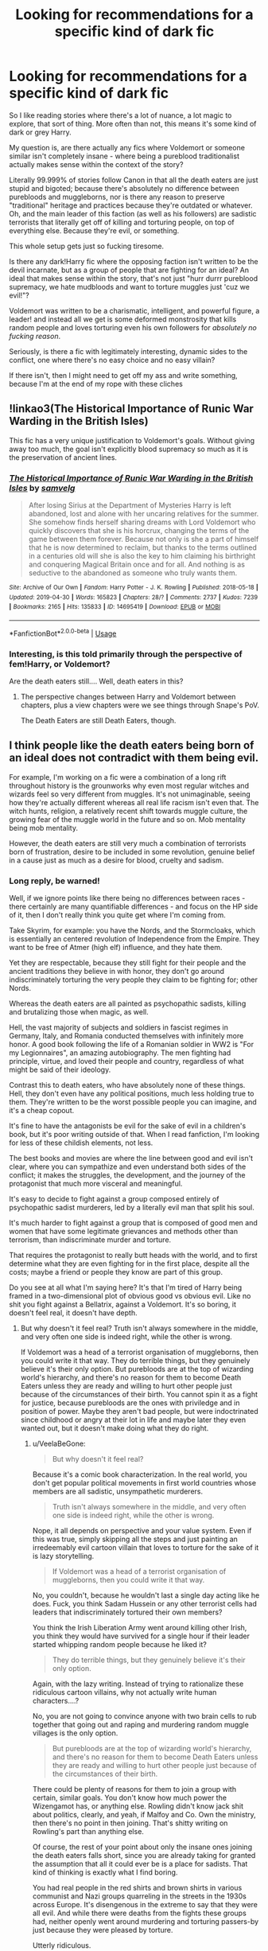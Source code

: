 #+TITLE: Looking for recommendations for a specific kind of dark fic

* Looking for recommendations for a specific kind of dark fic
:PROPERTIES:
:Author: VeelaBeGone
:Score: 15
:DateUnix: 1559473205.0
:DateShort: 2019-Jun-02
:FlairText: Request
:END:
So I like reading stories where there's a lot of nuance, a lot magic to explore, that sort of thing. More often than not, this means it's some kind of dark or grey Harry.

My question is, are there actually any fics where Voldemort or someone similar isn't completely insane - where being a pureblood traditionalist actually makes sense within the context of the story?

Literally 99.999% of stories follow Canon in that all the death eaters are just stupid and bigoted; because there's absolutely no difference between purebloods and muggleborns, nor is there any reason to preserve "traditional" heritage and practices because they're outdated or whatever. Oh, and the main leader of this faction (as well as his followers) are sadistic terrorists that literally get off of killing and torturing people, on top of everything else. Because they're evil, or something.

This whole setup gets just so fucking tiresome.

Is there any dark!Harry fic where the opposing faction isn't written to be the devil incarnate, but as a group of people that are fighting for an ideal? An ideal that makes sense within the story, that's not just "hurr durrr pureblood supremacy, we hate mudbloods and want to torture muggles just 'cuz we evil!"?

Voldemort was written to be a charismatic, intelligent, and powerful figure, a leader! and instead all we get is some deformed monstrosity that kills random people and loves torturing even his own followers for /absolutely no fucking reason/.

Seriously, is there a fic with legitimately interesting, dynamic sides to the conflict, one where there's no easy choice and no easy villain?

If there isn't, then I might need to get off my ass and write something, because I'm at the end of my rope with these cliches


** !linkao3(The Historical Importance of Runic War Warding in the British Isles)

This fic has a very unique justification to Voldemort's goals. Without giving away too much, the goal isn't explicitly blood supremacy so much as it is the preservation of ancient lines.
:PROPERTIES:
:Author: Tenebris-Umbra
:Score: 5
:DateUnix: 1559490254.0
:DateShort: 2019-Jun-02
:END:

*** [[https://archiveofourown.org/works/14695419][*/The Historical Importance of Runic War Warding in the British Isles/*]] by [[https://www.archiveofourown.org/users/samvelg/pseuds/samvelg][/samvelg/]]

#+begin_quote
  After losing Sirius at the Department of Mysteries Harry is left abandoned, lost and alone with her uncaring relatives for the summer. She somehow finds herself sharing dreams with Lord Voldemort who quickly discovers that she is his horcrux, changing the terms of the game between them forever. Because not only is she a part of himself that he is now determined to reclaim, but thanks to the terms outlined in a centuries old will she is also the key to him claiming his birthright and conquering Magical Britain once and for all. And nothing is as seductive to the abandoned as someone who truly wants them.
#+end_quote

^{/Site/:} ^{Archive} ^{of} ^{Our} ^{Own} ^{*|*} ^{/Fandom/:} ^{Harry} ^{Potter} ^{-} ^{J.} ^{K.} ^{Rowling} ^{*|*} ^{/Published/:} ^{2018-05-18} ^{*|*} ^{/Updated/:} ^{2019-04-30} ^{*|*} ^{/Words/:} ^{165823} ^{*|*} ^{/Chapters/:} ^{28/?} ^{*|*} ^{/Comments/:} ^{2737} ^{*|*} ^{/Kudos/:} ^{7239} ^{*|*} ^{/Bookmarks/:} ^{2165} ^{*|*} ^{/Hits/:} ^{135833} ^{*|*} ^{/ID/:} ^{14695419} ^{*|*} ^{/Download/:} ^{[[https://archiveofourown.org/downloads/14695419/The%20Historical.epub?updated_at=1559357648][EPUB]]} ^{or} ^{[[https://archiveofourown.org/downloads/14695419/The%20Historical.mobi?updated_at=1559357648][MOBI]]}

--------------

*FanfictionBot*^{2.0.0-beta} | [[https://github.com/tusing/reddit-ffn-bot/wiki/Usage][Usage]]
:PROPERTIES:
:Author: FanfictionBot
:Score: 2
:DateUnix: 1559490279.0
:DateShort: 2019-Jun-02
:END:


*** Interesting, is this told primarily through the perspective of fem!Harry, or Voldemort?

Are the death eaters still.... Well, death eaters in this?
:PROPERTIES:
:Author: VeelaBeGone
:Score: 1
:DateUnix: 1559490496.0
:DateShort: 2019-Jun-02
:END:

**** The perspective changes between Harry and Voldemort between chapters, plus a view chapters were we see things through Snape's PoV.

The Death Eaters are still Death Eaters, though.
:PROPERTIES:
:Author: Tenebris-Umbra
:Score: 1
:DateUnix: 1559491452.0
:DateShort: 2019-Jun-02
:END:


** I think people like the death eaters being born of an ideal does not contradict with them being evil.

For example, I'm working on a fic were a combination of a long rift throughout history is the grounworks why even most regular witches and wizards feel so very different from muggles. It's not unimaginable, seeing how they're actually different whereas all real life racism isn't even that. The witch hunts, religion, a relatively recent shift towards muggle culture, the growing fear of the muggle world in the future and so on. Mob mentality being mob mentality.

However, the death eaters are still very much a combination of terrorists born of frustration, desire to be included in some revolution, genuine belief in a cause just as much as a desire for blood, cruelty and sadism.
:PROPERTIES:
:Author: MajoorAnvers
:Score: 4
:DateUnix: 1559483793.0
:DateShort: 2019-Jun-02
:END:

*** Long reply, be warned!

Well, if we ignore points like there being no differences between races - there certainly are many quantifiable differences - and focus on the HP side of it, then I don't really think you quite get where I'm coming from.

Take Skyrim, for example: you have the Nords, and the Stormcloaks, which is essentially an centered revolution of Independence from the Empire. They want to be free of Atmer (high elf) influence, and they hate them.

Yet they are respectable, because they still fight for their people and the ancient traditions they believe in with honor, they don't go around indiscriminately torturing the very people they claim to be fighting for; other Nords.

Whereas the death eaters are all painted as psychopathic sadists, killing and brutalizing those when magic, as well.

Hell, the vast majority of subjects and soldiers in fascist regimes in Germany, Italy, and Romania conducted themselves with infinitely more honor. A good book following the life of a Romanian soldier in WW2 is "For my Legionnaires", an amazing autobiography. The men fighting had principle, virtue, and loved their people and country, regardless of what might be said of their ideology.

Contrast this to death eaters, who have absolutely none of these things. Hell, they don't even have any political positions, much less holding true to them. They're written to be the worst possible people you can imagine, and it's a cheap copout.

It's fine to have the antagonists be evil for the sake of evil in a children's book, but it's poor writing outside of that. When I read fanfiction, I'm looking for less of these childish elements, not less.

The best books and movies are where the line between good and evil isn't clear, where you can sympathize and even understand both sides of the conflict; it makes the struggles, the development, and the journey of the protagonist that much more visceral and meaningful.

It's easy to decide to fight against a group composed entirely of psychopathic sadist murderers, led by a literally evil man that split his soul.

It's much harder to fight against a group that is composed of good men and women that have some legitimate grievances and methods other than terrorism, than indiscriminate murder and torture.

That requires the protagonist to really butt heads with the world, and to first determine what they are even fighting for in the first place, despite all the costs; maybe a friend or people they know are part of this group.

Do you see at all what I'm saying here? It's that I'm tired of Harry being framed in a two-dimensional plot of obvious good vs obvious evil. Like no shit you fight against a Bellatrix, against a Voldemort. It's so boring, it doesn't feel real, it doesn't have depth.
:PROPERTIES:
:Author: VeelaBeGone
:Score: 5
:DateUnix: 1559487887.0
:DateShort: 2019-Jun-02
:END:

**** But why doesn't it feel real? Truth isn't always somewhere in the middle, and very often one side is indeed right, while the other is wrong.

If Voldemort was a head of a terrorist organisation of muggleborns, then you could write it that way. They do terrible things, but they genuinely believe it's their only option. But purebloods are at the top of wizarding world's hierarchy, and there's no reason for them to become Death Eaters unless they are ready and willing to hurt other people just because of the circumstances of their birth. You cannot spin it as a fight for justice, because purebloods are the ones with priviledge and in position of power. Maybe they aren't bad people, but were indoctrinated since childhood or angry at their lot in life and maybe later they even wanted out, but it doesn't make doing what they do right.
:PROPERTIES:
:Author: neymovirne
:Score: 1
:DateUnix: 1559498457.0
:DateShort: 2019-Jun-02
:END:

***** u/VeelaBeGone:
#+begin_quote
  But why doesn't it feel real?
#+end_quote

Because it's a comic book characterization. In the real world, you don't get popular political movements in first world countries whose members are all sadistic, unsympathetic murderers.

#+begin_quote
  Truth isn't always somewhere in the middle, and very often one side is indeed right, while the other is wrong.
#+end_quote

Nope, it all depends on perspective and your value system. Even if this was true, simply skipping all the steps and just painting an irredeemably evil cartoon villain that loves to torture for the sake of it is lazy storytelling.

#+begin_quote
  If Voldemort was a head of a terrorist organisation of muggleborns, then you could write it that way.
#+end_quote

No, you couldn't, because he wouldn't last a single day acting like he does. Fuck, you think Sadam Hussein or any other terrorist cells had leaders that indiscriminately tortured their own members?

You think the Irish Liberation Army went around killing other Irish, you think they would have survived for a single hour if their leader started whipping random people because he liked it?

#+begin_quote
  They do terrible things, but they genuinely believe it's their only option.
#+end_quote

Again, with the lazy writing. Instead of trying to rationalize these ridiculous cartoon villains, why not actually write human characters....?

No, you are not going to convince anyone with two brain cells to rub together that going out and raping and murdering random muggle villages is the only option.

#+begin_quote
  But purebloods are at the top of wizarding world's hierarchy, and there's no reason for them to become Death Eaters unless they are ready and willing to hurt other people just because of the circumstances of their birth.
#+end_quote

There could be plenty of reasons for them to join a group with certain, similar goals. You don't know how much power the Wizengamot has, or anything else. Rowling didn't know jack shit about politics, clearly, and yeah, if Malfoy and Co. Own the ministry, then there's no point in then joining. That's shitty writing on Rowling's part than anything else.

Of course, the rest of your point about only the insane ones joining the death eaters falls short, since you are already taking for granted the assumption that all it could ever be is a place for sadists. That kind of thinking is exactly what I find boring.

You had real people in the red shirts and brown shirts in various communist and Nazi groups quarreling in the streets in the 1930s across Europe. It's disengenous in the extreme to say that they were all evil. And while there were deaths from the fights these groups had, neither openly went around murdering and torturing passers-by just because they were pleased by torture.

Utterly ridiculous.

#+begin_quote
  You cannot spin it as a fight for justice, because purebloods are the ones with priviledge and in position of power.
#+end_quote

Of course you can. It doesn't need to be justice, it can be self-autonomy, a fight for heritage, anything. Not to mention that we know very little of the actual political system. Maybe this is a group of purebloods and half-bloods - with muggleborn sympathizers - that see how decayed and corrupt the ministry and society is, and don't believe it can be changed from within.

Maybe they want to throw away the red tape and corruption of the ministry, and institute a more traditional and active government, led by someone charismatic. There's very good reasons to be critical of democracy, and whatever thing they have in canon is infinitely worse. I can see why people would want a return to more basic, direct forms of governance.

#+begin_quote
  Maybe they aren't bad people, but were indoctrinated since childhood or angry at their lot in life and maybe later they even wanted out, but it doesn't make doing what they do right.
#+end_quote

No shit, if they're going around torturing people because it makes them giggle (i.e. Bellatrix and every other Death Eater) it isn't right. That's my bloody point. To make a believable and understandable enemy, you first have to do away with literally every single one of them being a *fucking* sadist for *no fucking reason*.
:PROPERTIES:
:Author: VeelaBeGone
:Score: 2
:DateUnix: 1559511733.0
:DateShort: 2019-Jun-03
:END:

****** But they aren't *all* sadists. Ammounts of raping and murdering every individual DE does is greatly exaggerated by fanon. Snape implies to Dumbledore when asked to kill him that he didn't kill anybody before ("But what about my soul?"). After all his bluster Draco couldn't kill in cold blood either. Voldemort himself wasn't always a lunatic, he used to be a charismatic leader who didn't crucio his followers left right and centre before he spent 10 years as a wraith, and even after that, the amount of pointless crucioing is overstated in fics too.

Lucius Malfoy is probably a model husband and a doting father, and thinks about himself as a men of principle, thinks that he knows what's best for the country and how to protect its heritage (which in practice translates to "Hogwarts shouldn't be polluted by mudbloods and halfbreeds")

My point isn't that all Death Eaters are complely evil and irredeemable people (JKR doesn't think so either, since she wrote redemption/possibility of redemption arcs for Snape, Regulus and arguably Draco). My point is that even if they aren't, it doesn't make what they are doing as Death Eaters any less wrong. Even if they wholeheartedly believe that they are fighting for the worthy cause. You mentioned communist and Nazi groups and how individual people there weren't all evil. Of course they weren't. But communist and Nazi regimes absolutely were and were worth fighting against.

#+begin_quote
  Maybe this is a group of purebloods and half-bloods - with muggleborn sympathizers - that see how decayed and corrupt the ministry and society is, and don't believe it can be changed from within.
#+end_quote

But then you'd have to rewrite Death Eaters as a completely different organisation with different goals, different actions and different members. Because as it stands now, the old purebloods themselves are the system. Why would Lucius Malfoy fight against corruption if he is the one lining Minister's pockets with gold? And it sure isn't muggleborns they are fighting against who are causing it and benefitting from it. Even if some purebloods believe otherwise, good old "scary outsiders are coming and taking our jobs, look, this mudblood is a high ranking Auror while I'm living in a shack, and my daughter is looking at that muggle as if he's not a vermin, how dare she turn away from our heritage, Salazar have mercy on our souls".
:PROPERTIES:
:Author: neymovirne
:Score: 1
:DateUnix: 1559546357.0
:DateShort: 2019-Jun-03
:END:


** I mostly read slash so it likely wouldn't interest you, but a lot of stories have legitimate reasons for the war
:PROPERTIES:
:Author: ZePwnzerRJ
:Score: 2
:DateUnix: 1559509816.0
:DateShort: 2019-Jun-03
:END:

*** Hey, would you be willing to send me some links for those types of fics please?
:PROPERTIES:
:Author: jadey86a
:Score: 1
:DateUnix: 1565802713.0
:DateShort: 2019-Aug-14
:END:

**** linkffn(My Dark Protector)

linkffn(Again and Again)

linkffn(Xeroxis)

I'm currently looking for some of the better ones but these are all examples of fics where the anti-muggle sentiment is correct

linkffn(Benefits of old laws)

This one seems to be ending soon but I love how it portrays Voldemort
:PROPERTIES:
:Author: ZePwnzerRJ
:Score: 1
:DateUnix: 1565803879.0
:DateShort: 2019-Aug-14
:END:

***** [[https://www.fanfiction.net/s/4015026/1/][*/My Dark Protector/*]] by [[https://www.fanfiction.net/u/1304480/DebsTheSlytherinSnapefan][/DebsTheSlytherinSnapefan/]]

#+begin_quote
  A Dark Protector rescues Harry from the abyss that he has only ever known. When Severus gets to Harry he isn't what they would have previously hoped. Life hasn't been kind to him, will Harry take to the magical world or will he always fear everything around him? Either way, Harry had a long way to go before they could determine this.
#+end_quote

^{/Site/:} ^{fanfiction.net} ^{*|*} ^{/Category/:} ^{Harry} ^{Potter} ^{*|*} ^{/Rated/:} ^{Fiction} ^{M} ^{*|*} ^{/Chapters/:} ^{36} ^{*|*} ^{/Words/:} ^{144,633} ^{*|*} ^{/Reviews/:} ^{2,524} ^{*|*} ^{/Favs/:} ^{2,583} ^{*|*} ^{/Follows/:} ^{3,142} ^{*|*} ^{/Updated/:} ^{6/2} ^{*|*} ^{/Published/:} ^{1/16/2008} ^{*|*} ^{/id/:} ^{4015026} ^{*|*} ^{/Language/:} ^{English} ^{*|*} ^{/Characters/:} ^{Harry} ^{P.,} ^{Sirius} ^{B.,} ^{Severus} ^{S.,} ^{Albus} ^{D.} ^{*|*} ^{/Download/:} ^{[[http://www.ff2ebook.com/old/ffn-bot/index.php?id=4015026&source=ff&filetype=epub][EPUB]]} ^{or} ^{[[http://www.ff2ebook.com/old/ffn-bot/index.php?id=4015026&source=ff&filetype=mobi][MOBI]]}

--------------

[[https://www.fanfiction.net/s/8149841/1/][*/Again and Again/*]] by [[https://www.fanfiction.net/u/2328854/Athey][/Athey/]]

#+begin_quote
  The Do-Over Fic - a chance to do things again, but this time-To Get it Right. But is it really such a blessing as it appears? A jaded, darker, bitter, and tired wizard who just wants to die; but can't. A chance to learn how to live, from the most unexpected source. slytherin!harry, dark!harry, eventual slash, lv/hp
#+end_quote

^{/Site/:} ^{fanfiction.net} ^{*|*} ^{/Category/:} ^{Harry} ^{Potter} ^{*|*} ^{/Rated/:} ^{Fiction} ^{M} ^{*|*} ^{/Chapters/:} ^{44} ^{*|*} ^{/Words/:} ^{335,972} ^{*|*} ^{/Reviews/:} ^{5,922} ^{*|*} ^{/Favs/:} ^{11,192} ^{*|*} ^{/Follows/:} ^{11,244} ^{*|*} ^{/Updated/:} ^{10/7/2018} ^{*|*} ^{/Published/:} ^{5/25/2012} ^{*|*} ^{/id/:} ^{8149841} ^{*|*} ^{/Language/:} ^{English} ^{*|*} ^{/Genre/:} ^{Mystery/Supernatural} ^{*|*} ^{/Characters/:} ^{Harry} ^{P.,} ^{Voldemort,} ^{Tom} ^{R.} ^{Jr.} ^{*|*} ^{/Download/:} ^{[[http://www.ff2ebook.com/old/ffn-bot/index.php?id=8149841&source=ff&filetype=epub][EPUB]]} ^{or} ^{[[http://www.ff2ebook.com/old/ffn-bot/index.php?id=8149841&source=ff&filetype=mobi][MOBI]]}

--------------

[[https://www.fanfiction.net/s/6985795/1/][*/Xerosis/*]] by [[https://www.fanfiction.net/u/577769/Batsutousai][/Batsutousai/]]

#+begin_quote
  Harry's world ends at the hands of those he'd once fought to save. An adult-Harry goes back to his younger self fic. Semi-super!Harry, Voldemort/Harry, SLASH-for the idiots
#+end_quote

^{/Site/:} ^{fanfiction.net} ^{*|*} ^{/Category/:} ^{Harry} ^{Potter} ^{*|*} ^{/Rated/:} ^{Fiction} ^{T} ^{*|*} ^{/Chapters/:} ^{11} ^{*|*} ^{/Words/:} ^{145,018} ^{*|*} ^{/Reviews/:} ^{2,362} ^{*|*} ^{/Favs/:} ^{8,702} ^{*|*} ^{/Follows/:} ^{3,932} ^{*|*} ^{/Updated/:} ^{9/28/2011} ^{*|*} ^{/Published/:} ^{5/12/2011} ^{*|*} ^{/Status/:} ^{Complete} ^{*|*} ^{/id/:} ^{6985795} ^{*|*} ^{/Language/:} ^{English} ^{*|*} ^{/Genre/:} ^{Supernatural/Adventure} ^{*|*} ^{/Characters/:} ^{<Harry} ^{P.,} ^{Voldemort>} ^{Luna} ^{L.,} ^{Barty} ^{C.} ^{Jr.} ^{*|*} ^{/Download/:} ^{[[http://www.ff2ebook.com/old/ffn-bot/index.php?id=6985795&source=ff&filetype=epub][EPUB]]} ^{or} ^{[[http://www.ff2ebook.com/old/ffn-bot/index.php?id=6985795&source=ff&filetype=mobi][MOBI]]}

--------------

[[https://www.fanfiction.net/s/11540013/1/][*/Benefits of old laws/*]] by [[https://www.fanfiction.net/u/6680908/ulktante][/ulktante/]]

#+begin_quote
  Parts of souls do not go on alone. When Voldemort returns to a body he is much more sane than before and realizes that he cannot go on as he started. Finding some old laws he sets out to reach his goals in another way. Harry will find his world turned upside down once more and we will see how people react when the evil is not acting how they think it should.
#+end_quote

^{/Site/:} ^{fanfiction.net} ^{*|*} ^{/Category/:} ^{Harry} ^{Potter} ^{*|*} ^{/Rated/:} ^{Fiction} ^{T} ^{*|*} ^{/Chapters/:} ^{104} ^{*|*} ^{/Words/:} ^{847,919} ^{*|*} ^{/Reviews/:} ^{5,728} ^{*|*} ^{/Favs/:} ^{4,808} ^{*|*} ^{/Follows/:} ^{5,939} ^{*|*} ^{/Updated/:} ^{8/2} ^{*|*} ^{/Published/:} ^{10/3/2015} ^{*|*} ^{/id/:} ^{11540013} ^{*|*} ^{/Language/:} ^{English} ^{*|*} ^{/Genre/:} ^{Family} ^{*|*} ^{/Characters/:} ^{Harry} ^{P.,} ^{Severus} ^{S.,} ^{Voldemort} ^{*|*} ^{/Download/:} ^{[[http://www.ff2ebook.com/old/ffn-bot/index.php?id=11540013&source=ff&filetype=epub][EPUB]]} ^{or} ^{[[http://www.ff2ebook.com/old/ffn-bot/index.php?id=11540013&source=ff&filetype=mobi][MOBI]]}

--------------

*FanfictionBot*^{2.0.0-beta} | [[https://github.com/tusing/reddit-ffn-bot/wiki/Usage][Usage]]
:PROPERTIES:
:Author: FanfictionBot
:Score: 1
:DateUnix: 1565803923.0
:DateShort: 2019-Aug-14
:END:


** It's been a while since I read it, but you might want to have a look at Patron [[https://www.fanfiction.net/s/11080542]]
:PROPERTIES:
:Author: DiscombobulatedDust7
:Score: 3
:DateUnix: 1559473709.0
:DateShort: 2019-Jun-02
:END:

*** Hm, the author sound familiar, I'll check it out!

I usually avoid Harry/Hermione pairings, because I find that pairing boring; I'm just too used to her being a controlling goody-two-shoes. I swear, if I see another "Language, Ronald!" over him or someone else saying "bloody", or saying that he's "/Professor/ Snape", etc. etc. I'm going to go mental, lol.

#+begin_quote
  and a number of characters will act (very) differently.
#+end_quote

Is she one of the characters that acts OOC here?
:PROPERTIES:
:Author: VeelaBeGone
:Score: 3
:DateUnix: 1559474680.0
:DateShort: 2019-Jun-02
:END:

**** Yes, sorta. She basically starts out the same and then changes pretty rapidly. Although, I think she does say 'Language' once or twice
:PROPERTIES:
:Author: DiscombobulatedDust7
:Score: 1
:DateUnix: 1559488160.0
:DateShort: 2019-Jun-02
:END:

***** Ok, but she better not say it three times

* 🤨
  :PROPERTIES:
  :CUSTOM_ID: section
  :END:
:PROPERTIES:
:Author: VeelaBeGone
:Score: 3
:DateUnix: 1559488911.0
:DateShort: 2019-Jun-02
:END:


** I've given Greyback what I think is reasonable motivation here. He's prejudiced against humans and kind to werewolves, just like humans can be prejudiced against werewolves and kind to humans.

linkao3([[https://archiveofourown.org/works/14939201/chapters/34612796]])
:PROPERTIES:
:Author: MTheLoud
:Score: 1
:DateUnix: 1559478332.0
:DateShort: 2019-Jun-02
:END:


** Voldemort is intellegent in The Many Deaths Of Harry Potter, and Harry is dark enough for me. There is a Hermione and Harry pairing, and Ron is written a bit off though
:PROPERTIES:
:Score: 1
:DateUnix: 1559486777.0
:DateShort: 2019-Jun-02
:END:

*** I think I remember that one, that's where he keeps getting resurrected farther and farther back from when he dies every time, right?
:PROPERTIES:
:Author: VeelaBeGone
:Score: 1
:DateUnix: 1559488006.0
:DateShort: 2019-Jun-02
:END:


** I've read a few of those, can't recall any names right now but I think they usually contain the tag pureblood culture/tradition on ao3. Probably have bookmarked a bunch of them, but I have a bit too many bookmarks haha
:PROPERTIES:
:Author: ijskonijntje
:Score: 1
:DateUnix: 1559491981.0
:DateShort: 2019-Jun-02
:END:


** linkffn(on the wings of a phoenix by makoyi)
:PROPERTIES:
:Author: Lord_Anarchy
:Score: 1
:DateUnix: 1559496317.0
:DateShort: 2019-Jun-02
:END:

*** [[https://www.fanfiction.net/s/3000137/1/][*/On the Wings of a Phoenix/*]] by [[https://www.fanfiction.net/u/944495/makoyi][/makoyi/]]

#+begin_quote
  AU, where nothing as simple as good vs. evil. A summer spent trapped in Number 4 and barred from contact with his friends leads to Harry accepting an offer to correspond with a Death Eater. The consequences of thinking for oneself are far reaching.
#+end_quote

^{/Site/:} ^{fanfiction.net} ^{*|*} ^{/Category/:} ^{Harry} ^{Potter} ^{*|*} ^{/Rated/:} ^{Fiction} ^{T} ^{*|*} ^{/Chapters/:} ^{35} ^{*|*} ^{/Words/:} ^{133,904} ^{*|*} ^{/Reviews/:} ^{987} ^{*|*} ^{/Favs/:} ^{1,999} ^{*|*} ^{/Follows/:} ^{1,967} ^{*|*} ^{/Updated/:} ^{7/1/2008} ^{*|*} ^{/Published/:} ^{6/19/2006} ^{*|*} ^{/id/:} ^{3000137} ^{*|*} ^{/Language/:} ^{English} ^{*|*} ^{/Characters/:} ^{Harry} ^{P.,} ^{Albus} ^{D.} ^{*|*} ^{/Download/:} ^{[[http://www.ff2ebook.com/old/ffn-bot/index.php?id=3000137&source=ff&filetype=epub][EPUB]]} ^{or} ^{[[http://www.ff2ebook.com/old/ffn-bot/index.php?id=3000137&source=ff&filetype=mobi][MOBI]]}

--------------

*FanfictionBot*^{2.0.0-beta} | [[https://github.com/tusing/reddit-ffn-bot/wiki/Usage][Usage]]
:PROPERTIES:
:Author: FanfictionBot
:Score: 1
:DateUnix: 1559496333.0
:DateShort: 2019-Jun-02
:END:


** My fav is Out of the Night by RainingInk (author removed from ffn, you'll have to find download).

Writing is good, first chapters short and quick. Don't be put off by the means of transition, as Harry soon learns there is a lot more to being a Dark wizard. Warning: Abandoned. But well worth it IMO.

Voldemort and Death Eaters are still bad news, but it touches briefly on them being misguided Dark wizards fighting the Ministry/Light wizards the wrong way (where there is a lot of good reasons for Dark wizards to feel aggrieved).
:PROPERTIES:
:Author: troutbadger
:Score: 1
:DateUnix: 1559501822.0
:DateShort: 2019-Jun-02
:END:


** linkao3(Sarcasm and Slytherin)
:PROPERTIES:
:Author: Garanar
:Score: 1
:DateUnix: 1559506298.0
:DateShort: 2019-Jun-03
:END:

*** [[https://archiveofourown.org/works/12608820][*/Harry Potter and the Den of Snakes/*]] by [[https://www.archiveofourown.org/users/sunmoonandstars/pseuds/sunmoonandstars/users/Chysack/pseuds/Chysack/users/Dhea30/pseuds/Dhea30][/sunmoonandstarsChysackDhea30/]]

#+begin_quote
  After ten years of misery with the Dursleys, Harry Potter learns that he has magic. Except, in this story, it's not a surprise-the only surprise is that there are others like him. Including his twin brother, Julian Potter, the savior of the Wizarding world. This isn't the Harry you think you know.
#+end_quote

^{/Site/:} ^{Archive} ^{of} ^{Our} ^{Own} ^{*|*} ^{/Fandom/:} ^{Harry} ^{Potter} ^{-} ^{J.} ^{K.} ^{Rowling} ^{*|*} ^{/Published/:} ^{2017-11-02} ^{*|*} ^{/Completed/:} ^{2017-11-13} ^{*|*} ^{/Words/:} ^{78245} ^{*|*} ^{/Chapters/:} ^{9/9} ^{*|*} ^{/Comments/:} ^{292} ^{*|*} ^{/Kudos/:} ^{2110} ^{*|*} ^{/Bookmarks/:} ^{319} ^{*|*} ^{/Hits/:} ^{45649} ^{*|*} ^{/ID/:} ^{12608820} ^{*|*} ^{/Download/:} ^{[[https://archiveofourown.org/downloads/12608820/Harry%20Potter%20and%20the%20Den.epub?updated_at=1557713008][EPUB]]} ^{or} ^{[[https://archiveofourown.org/downloads/12608820/Harry%20Potter%20and%20the%20Den.mobi?updated_at=1557713008][MOBI]]}

--------------

*FanfictionBot*^{2.0.0-beta} | [[https://github.com/tusing/reddit-ffn-bot/wiki/Usage][Usage]]
:PROPERTIES:
:Author: FanfictionBot
:Score: 1
:DateUnix: 1559506321.0
:DateShort: 2019-Jun-03
:END:


** Linkffn(Divided and Entwined)

Voldemort has a lot more sympathizers in the government, the order can't do much without antagonizing the ministry, so it's up to Hermione to give the death eaters hell.
:PROPERTIES:
:Author: 15_Redstones
:Score: 1
:DateUnix: 1559511467.0
:DateShort: 2019-Jun-03
:END:

*** [[https://www.fanfiction.net/s/11910994/1/][*/Divided and Entwined/*]] by [[https://www.fanfiction.net/u/2548648/Starfox5][/Starfox5/]]

#+begin_quote
  AU. Fudge doesn't try to ignore Voldemort's return at the end of the 4th Year. Instead, influenced by Malfoy, he tries to appease the Dark Lord. Many think that the rights of the muggleborns are a small price to pay to avoid a bloody war. Hermione Granger and the other muggleborns disagree. Vehemently.
#+end_quote

^{/Site/:} ^{fanfiction.net} ^{*|*} ^{/Category/:} ^{Harry} ^{Potter} ^{*|*} ^{/Rated/:} ^{Fiction} ^{M} ^{*|*} ^{/Chapters/:} ^{67} ^{*|*} ^{/Words/:} ^{643,288} ^{*|*} ^{/Reviews/:} ^{1,821} ^{*|*} ^{/Favs/:} ^{1,340} ^{*|*} ^{/Follows/:} ^{1,352} ^{*|*} ^{/Updated/:} ^{7/29/2017} ^{*|*} ^{/Published/:} ^{4/23/2016} ^{*|*} ^{/Status/:} ^{Complete} ^{*|*} ^{/id/:} ^{11910994} ^{*|*} ^{/Language/:} ^{English} ^{*|*} ^{/Genre/:} ^{Adventure} ^{*|*} ^{/Characters/:} ^{<Ron} ^{W.,} ^{Hermione} ^{G.>} ^{Harry} ^{P.,} ^{Albus} ^{D.} ^{*|*} ^{/Download/:} ^{[[http://www.ff2ebook.com/old/ffn-bot/index.php?id=11910994&source=ff&filetype=epub][EPUB]]} ^{or} ^{[[http://www.ff2ebook.com/old/ffn-bot/index.php?id=11910994&source=ff&filetype=mobi][MOBI]]}

--------------

*FanfictionBot*^{2.0.0-beta} | [[https://github.com/tusing/reddit-ffn-bot/wiki/Usage][Usage]]
:PROPERTIES:
:Author: FanfictionBot
:Score: 1
:DateUnix: 1559511489.0
:DateShort: 2019-Jun-03
:END:
